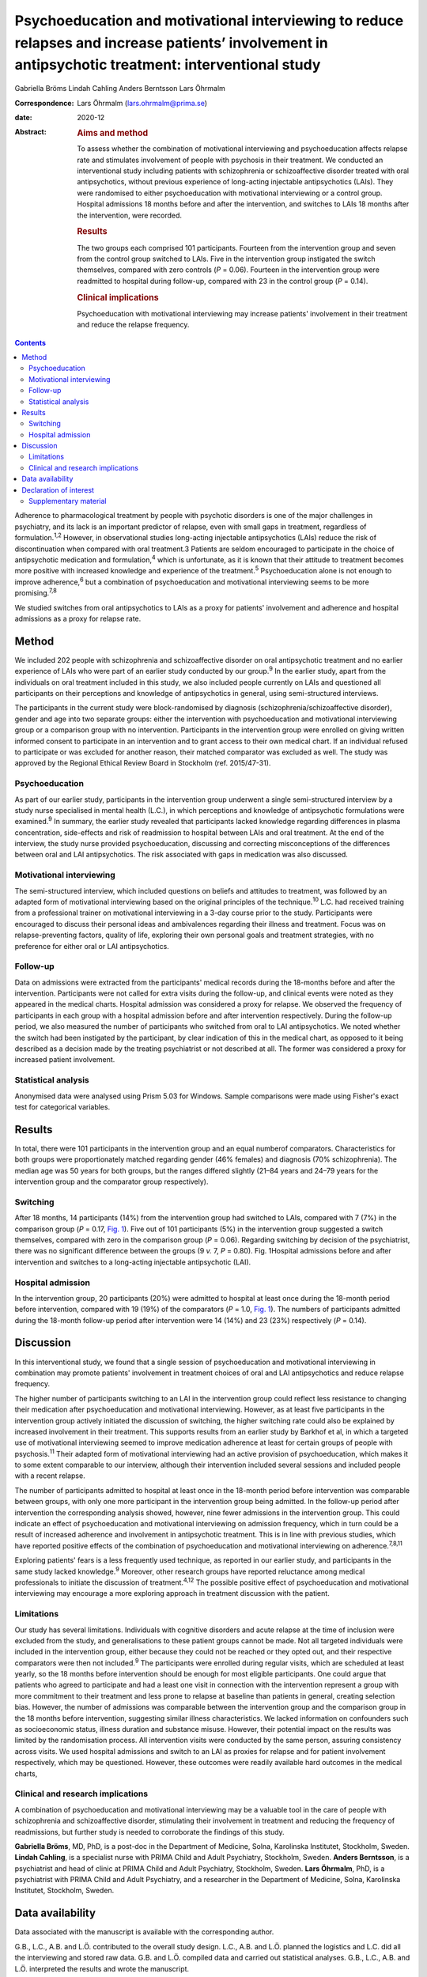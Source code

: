 ====================================================================================================================================================
Psychoeducation and motivational interviewing to reduce relapses and increase patients’ involvement in antipsychotic treatment: interventional study
====================================================================================================================================================



Gabriella Bröms
Lindah Cahling
Anders Berntsson
Lars Öhrmalm

:Correspondence: Lars Öhrmalm (lars.ohrmalm@prima.se)

:date: 2020-12

:Abstract:
   .. rubric:: Aims and method
      :name: sec_a1

   To assess whether the combination of motivational interviewing and
   psychoeducation affects relapse rate and stimulates involvement of
   people with psychosis in their treatment. We conducted an
   interventional study including patients with schizophrenia or
   schizoaffective disorder treated with oral antipsychotics, without
   previous experience of long-acting injectable antipsychotics (LAIs).
   They were randomised to either psychoeducation with motivational
   interviewing or a control group. Hospital admissions 18 months before
   and after the intervention, and switches to LAIs 18 months after the
   intervention, were recorded.

   .. rubric:: Results
      :name: sec_a2

   The two groups each comprised 101 participants. Fourteen from the
   intervention group and seven from the control group switched to LAIs.
   Five in the intervention group instigated the switch themselves,
   compared with zero controls (*P* = 0.06). Fourteen in the
   intervention group were readmitted to hospital during follow-up,
   compared with 23 in the control group (*P* = 0.14).

   .. rubric:: Clinical implications
      :name: sec_a3

   Psychoeducation with motivational interviewing may increase patients'
   involvement in their treatment and reduce the relapse frequency.


.. contents::
   :depth: 3
..

Adherence to pharmacological treatment by people with psychotic
disorders is one of the major challenges in psychiatry, and its lack is
an important predictor of relapse, even with small gaps in treatment,
regardless of formulation.\ :sup:`1,2` However, in observational studies
long-acting injectable antipsychotics (LAIs) reduce the risk of
discontinuation when compared with oral treatment.3 Patients are seldom
encouraged to participate in the choice of antipsychotic medication and
formulation,\ :sup:`4` which is unfortunate, as it is known that their
attitude to treatment becomes more positive with increased knowledge and
experience of the treatment.\ :sup:`5` Psychoeducation alone is not
enough to improve adherence,\ :sup:`6` but a combination of
psychoeducation and motivational interviewing seems to be more
promising.\ :sup:`7,8`

We studied switches from oral antipsychotics to LAIs as a proxy for
patients' involvement and adherence and hospital admissions as a proxy
for relapse rate.

.. _sec1:

Method
======

We included 202 people with schizophrenia and schizoaffective disorder
on oral antipsychotic treatment and no earlier experience of LAIs who
were part of an earlier study conducted by our group.\ :sup:`9` In the
earlier study, apart from the individuals on oral treatment included in
this study, we also included people currently on LAIs and questioned all
participants on their perceptions and knowledge of antipsychotics in
general, using semi-structured interviews.

The participants in the current study were block-randomised by diagnosis
(schizophrenia/schizoaffective disorder), gender and age into two
separate groups: either the intervention with psychoeducation and
motivational interviewing group or a comparison group with no
intervention. Participants in the intervention group were enrolled on
giving written informed consent to participate in an intervention and to
grant access to their own medical chart. If an individual refused to
participate or was excluded for another reason, their matched comparator
was excluded as well. The study was approved by the Regional Ethical
Review Board in Stockholm (ref. 2015/47-31).

.. _sec1-1:

Psychoeducation
---------------

As part of our earlier study, participants in the intervention group
underwent a single semi-structured interview by a study nurse
specialised in mental health (L.C.), in which perceptions and knowledge
of antipsychotic formulations were examined.\ :sup:`9` In summary, the
earlier study revealed that participants lacked knowledge regarding
differences in plasma concentration, side-effects and risk of
readmission to hospital between LAIs and oral treatment. At the end of
the interview, the study nurse provided psychoeducation, discussing and
correcting misconceptions of the differences between oral and LAI
antipsychotics. The risk associated with gaps in medication was also
discussed.

.. _sec1-2:

Motivational interviewing
-------------------------

The semi-structured interview, which included questions on beliefs and
attitudes to treatment, was followed by an adapted form of motivational
interviewing based on the original principles of the
technique.\ :sup:`10` L.C. had received training from a professional
trainer on motivational interviewing in a 3-day course prior to the
study. Participants were encouraged to discuss their personal ideas and
ambivalences regarding their illness and treatment. Focus was on
relapse-preventing factors, quality of life, exploring their own
personal goals and treatment strategies, with no preference for either
oral or LAI antipsychotics.

.. _sec1-3:

Follow-up
---------

Data on admissions were extracted from the participants' medical records
during the 18-months before and after the intervention. Participants
were not called for extra visits during the follow-up, and clinical
events were noted as they appeared in the medical charts. Hospital
admission was considered a proxy for relapse. We observed the frequency
of participants in each group with a hospital admission before and after
intervention respectively. During the follow-up period, we also measured
the number of participants who switched from oral to LAI antipsychotics.
We noted whether the switch had been instigated by the participant, by
clear indication of this in the medical chart, as opposed to it being
described as a decision made by the treating psychiatrist or not
described at all. The former was considered a proxy for increased
patient involvement.

.. _sec1-4:

Statistical analysis
--------------------

Anonymised data were analysed using Prism 5.03 for Windows. Sample
comparisons were made using Fisher's exact test for categorical
variables.

.. _sec2:

Results
=======

In total, there were 101 participants in the intervention group and an
equal numberof comparators. Characteristics for both groups were
proportionately matched regarding gender (46% females) and diagnosis
(70% schizophrenia). The median age was 50 years for both groups, but
the ranges differed slightly (21–84 years and 24–79 years for the
intervention group and the comparator group respectively).

.. _sec2-1:

Switching
---------

After 18 months, 14 participants (14%) from the intervention group had
switched to LAIs, compared with 7 (7%) in the comparison group
(*P* = 0.17, `Fig. 1 <#fig01>`__). Five out of 101 participants (5%) in
the intervention group suggested a switch themselves, compared with zero
in the comparison group (*P* = 0.06). Regarding switching by decision of
the psychiatrist, there was no significant difference between the groups
(9 *v.* 7, *P* = 0.80). Fig. 1Hospital admissions before and after
intervention and switches to a long-acting injectable antipsychotic
(LAI).

.. _sec2-2:

Hospital admission
------------------

In the intervention group, 20 participants (20%) were admitted to
hospital at least once during the 18-month period before intervention,
compared with 19 (19%) of the comparators (*P* = 1.0, `Fig.
1 <#fig01>`__). The numbers of participants admitted during the 18-month
follow-up period after intervention were 14 (14%) and 23 (23%)
respectively (*P* = 0.14).

.. _sec3:

Discussion
==========

In this interventional study, we found that a single session of
psychoeducation and motivational interviewing in combination may promote
patients' involvement in treatment choices of oral and LAI
antipsychotics and reduce relapse frequency.

The higher number of participants switching to an LAI in the
intervention group could reflect less resistance to changing their
medication after psychoeducation and motivational interviewing. However,
as at least five participants in the intervention group actively
initiated the discussion of switching, the higher switching rate could
also be explained by increased involvement in their treatment. This
supports results from an earlier study by Barkhof et al, in which a
targeted use of motivational interviewing seemed to improve medication
adherence at least for certain groups of people with
psychosis.\ :sup:`11` Their adapted form of motivational interviewing
had an active provision of psychoeducation, which makes it to some
extent comparable to our interview, although their intervention included
several sessions and included people with a recent relapse.

The number of participants admitted to hospital at least once in the
18-month period before intervention was comparable between groups, with
only one more participant in the intervention group being admitted. In
the follow-up period after intervention the corresponding analysis
showed, however, nine fewer admissions in the intervention group. This
could indicate an effect of psychoeducation and motivational
interviewing on admission frequency, which in turn could be a result of
increased adherence and involvement in antipsychotic treatment. This is
in line with previous studies, which have reported positive effects of
the combination of psychoeducation and motivational interviewing on
adherence.\ :sup:`7,8,11`

Exploring patients' fears is a less frequently used technique, as
reported in our earlier study, and participants in the same study lacked
knowledge.\ :sup:`9` Moreover, other research groups have reported
reluctance among medical professionals to initiate the discussion of
treatment.\ :sup:`4,12` The possible positive effect of psychoeducation
and motivational interviewing may encourage a more exploring approach in
treatment discussion with the patient.

.. _sec3-1:

Limitations
-----------

Our study has several limitations. Individuals with cognitive disorders
and acute relapse at the time of inclusion were excluded from the study,
and generalisations to these patient groups cannot be made. Not all
targeted individuals were included in the intervention group, either
because they could not be reached or they opted out, and their
respective comparators were then not included.\ :sup:`9` The
participants were enrolled during regular visits, which are scheduled at
least yearly, so the 18 months before intervention should be enough for
most eligible participants. One could argue that patients who agreed to
participate and had a least one visit in connection with the
intervention represent a group with more commitment to their treatment
and less prone to relapse at baseline than patients in general, creating
selection bias. However, the number of admissions was comparable between
the intervention group and the comparison group in the 18 months before
intervention, suggesting similar illness characteristics. We lacked
information on confounders such as socioeconomic status, illness
duration and substance misuse. However, their potential impact on the
results was limited by the randomisation process. All intervention
visits were conducted by the same person, assuring consistency across
visits. We used hospital admissions and switch to an LAI as proxies for
relapse and for patient involvement respectively, which may be
questioned. However, these outcomes were readily available hard outcomes
in the medical charts,

.. _sec3-2:

Clinical and research implications
----------------------------------

A combination of psychoeducation and motivational interviewing may be a
valuable tool in the care of people with schizophrenia and
schizoaffective disorder, stimulating their involvement in treatment and
reducing the frequency of readmissions, but further study is needed to
corroborate the findings of this study.

**Gabriella Bröms**, MD, PhD, is a post-doc in the Department of
Medicine, Solna, Karolinska Institutet, Stockholm, Sweden. **Lindah
Cahling**, is a specialist nurse with PRIMA Child and Adult Psychiatry,
Stockholm, Sweden. **Anders Berntsson**, is a psychiatrist and head of
clinic at PRIMA Child and Adult Psychiatry, Stockholm, Sweden. **Lars
Öhrmalm**, PhD, is a psychiatrist with PRIMA Child and Adult Psychiatry,
and a researcher in the Department of Medicine, Solna, Karolinska
Institutet, Stockholm, Sweden.

.. _sec-das:

Data availability
=================

Data associated with the manuscript is available with the corresponding
author.

G.B., L.C., A.B. and L.Ö. contributed to the overall study design. L.C.,
A.B. and L.Ö. planned the logistics and L.C. did all the interviewing
and stored raw data. G.B. and L.Ö. compiled data and carried out
statistical analyses. G.B., L.C., A.B. and L.Ö. interpreted the results
and wrote the manuscript.

This work received financial support from H. Lundbeck AB and Otsuka
Pharma Scandinavia AB via an Investigator Sponsored Study Agreement to
the study.

.. _nts5:

Declaration of interest
=======================

L.Ö. has received speaker honoraria from Otsuka Pharma Scandinavia AB
and H. Lundbeck AB, and has accepted travel and hospitality payment from
Otsuka Pharma Scandinavia AB.

.. _sec4:

Supplementary material
----------------------

For supplementary material accompanying this paper visit
http://dx.doi.org/10.1192/bjb.2020.28.

.. container:: caption

   .. rubric:: 

   click here to view supplementary material
